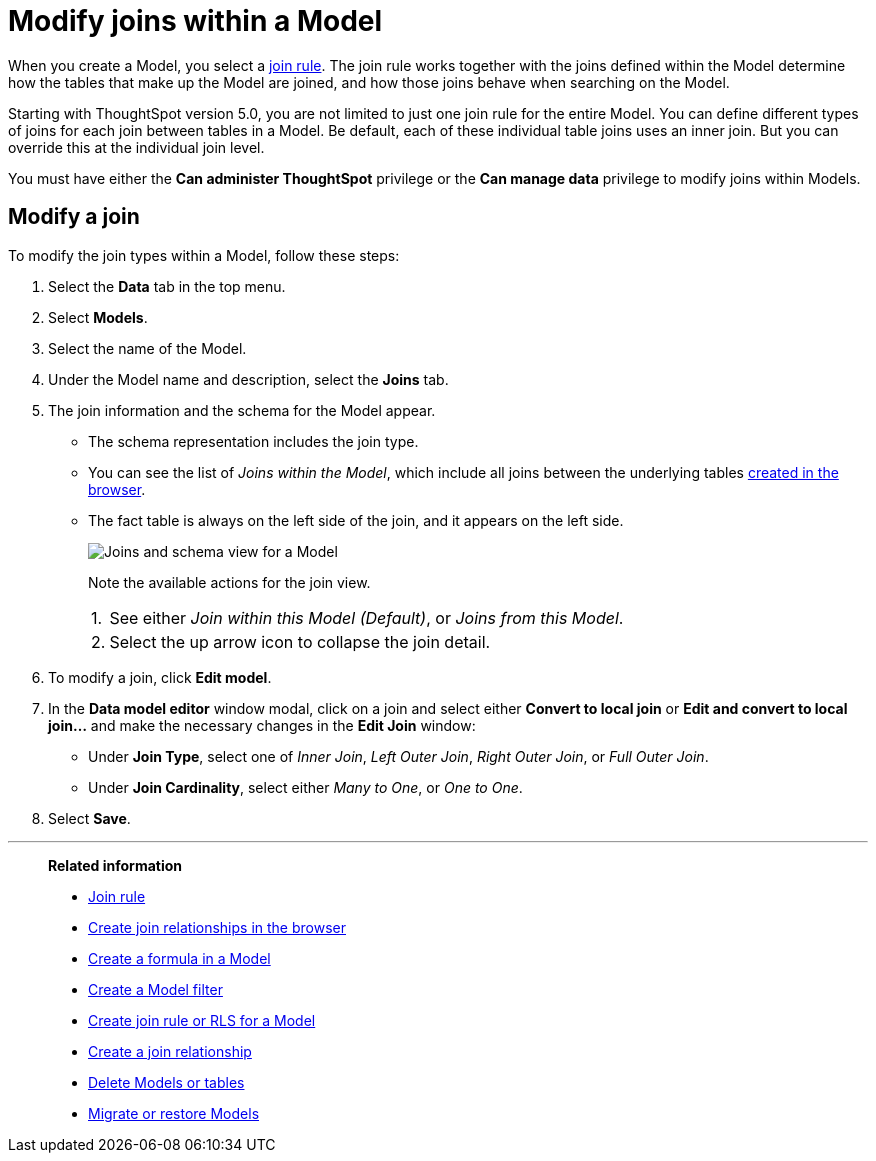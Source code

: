 = Modify joins within a Model
:last_updated: 11/18/2019
:linkattrs:
:experimental:
:page-layout: default-cloud
:page-aliases: /admin/worksheets/mod-ws-internal-joins.adoc
:description: Learn how to change the join type between the tables within a Model.


When you create a Model, you select a xref:model-progressive-joins.adoc[join rule].
The join rule works together with the joins defined within the Model determine how the tables that make up the Model are joined, and how those joins behave when searching on the Model.

Starting with ThoughtSpot version 5.0, you are not limited to just one join rule for the entire Model.
You can define different types of joins for each join between tables in a Model.
Be default, each of these individual table joins uses an inner join.
But you can override this at the individual join level.

You must have either the *Can administer ThoughtSpot* privilege or the *Can manage data* privilege to modify joins within Models.

== Modify a join

To modify the join types within a Model, follow these steps:

. Select the *Data* tab in the top menu.

. Select *Models*.
. Select the name of the Model.
. Under the Model name and description, select the *Joins* tab.

. The join information and the schema for the Model appear.
 ** The schema representation includes the join type.
 ** You can see the list of _Joins within the Model_, which include all joins between the underlying tables xref:relationship-create.adoc[created in the browser].
 ** The fact table is always on the left side of the join, and it appears on the left side.
+
[.bordered]
image::worksheet-join-schema-view.png[Joins and schema view for a Model]
+
Note the available actions for the join view.
+
[horizontal]
1.:: See either _Join within this Model (Default)_, or _Joins from this Model_.
//2.:: Select the pencil icon to edit the join.
2.:: Select the up arrow icon to collapse the join detail.
. To modify a join, click *Edit model*.
. In the *Data model editor* window modal, click on a join and select either *Convert to local join* or *Edit and convert to local join...* and make the necessary changes in the *Edit Join* window:
//+
//image::change-join.png[Edit join modal]

 ** Under *Join Type*, select one of _Inner Join_, _Left Outer Join_, _Right Outer Join_, or _Full Outer Join_.
 ** Under *Join Cardinality*, select either _Many to One_, or _One to One_.

+
. Select *Save*.

'''
> **Related information**
>
> * xref:model-progressive-joins.adoc[Join rule]
> * xref:relationship-create.adoc[Create join relationships in the browser]
> * xref:model-formula.adoc[Create a formula in a Model]
> * xref:model-filter.adoc[Create a Model filter]
> * xref:model-inclusion.adoc[Create join rule or RLS for a Model]
> * xref:join-add.adoc[Create a join relationship]
> * xref:model-delete.adoc[Delete Models or tables]
> * xref:scriptability.adoc[Migrate or restore Models]
